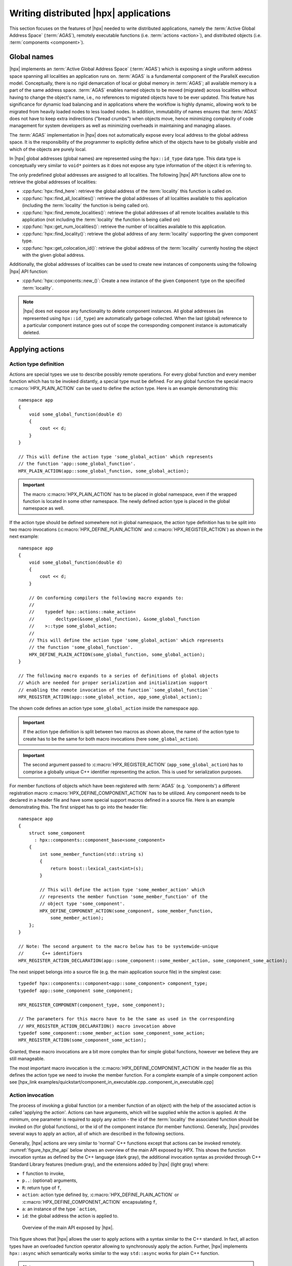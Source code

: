 ..
    Copyright (C) 2017 Antoine Tran Tan
    Copyright (C) 2007-2015 Hartmut Kaiser
    Copyright (C) 2012 Bryce Adelstein-Lelbach

    Distributed under the Boost Software License, Version 1.0. (See accompanying
    file LICENSE_1_0.txt or copy at http://www.boost.org/LICENSE_1_0.txt)

.. _writing_distributed_hpx_applications:

======================================
Writing distributed |hpx| applications
======================================

This section focuses on the features of |hpx| needed to write distributed
applications, namely the :term:`Active Global Address Space` (:term:`AGAS`),
remotely executable functions (i.e. :term:`actions <action>`), and distributed
objects (i.e. :term:`components <component>`).

.. _global_names:

Global names
============

|hpx| implements an :term:`Active Global Address Space` (:term:`AGAS`) which is
exposing a single uniform address space spanning all localities an application
runs on. :term:`AGAS` is a fundamental component of the ParalleX execution
model. Conceptually, there is no rigid demarcation of local or global memory in
:term:`AGAS`; all available memory is a part of the same address space.
:term:`AGAS` enables named objects to be moved (migrated) across localities
without having to change the object's name, i.e., no references to migrated
objects have to be ever updated. This feature has significance for dynamic load
balancing and in applications where the workflow is highly dynamic, allowing
work to be migrated from heavily loaded nodes to less loaded nodes. In addition,
immutability of names ensures that :term:`AGAS` does not have to keep extra
indirections ("bread crumbs") when objects move, hence minimizing complexity of
code management for system developers as well as minimizing overheads in
maintaining and managing aliases.

The :term:`AGAS` implementation in |hpx| does not automatically expose every
local address to the global address space. It is the responsibility of the
programmer to explicitly define which of the objects have to be globally visible
and which of the objects are purely local.

In |hpx| global addresses (global names) are represented using the
``hpx::id_type`` data type. This data type is conceptually very similar to
``void*`` pointers as it does not expose any type information of the object it
is referring to.

The only predefined global addresses are assigned to all localities. The
following |hpx| API functions allow one to retrieve the global addresses of
localities:

* :cpp:func:`hpx::find_here`: retrieve the global address of the
  :term:`locality` this function is called on.
* :cpp:func:`hpx::find_all_localities()`: retrieve the global addresses of all
  localities available to this application (including the :term:`locality` the
  function is being called on).
* :cpp:func:`hpx::find_remote_localities()`: retrieve the global addresses of
  all remote localities available to this application (not including the
  :term:`locality` the function is being called on)
* :cpp:func:`hpx::get_num_localities()`: retrieve the number of localities
  available to this application.
* :cpp:func:`hpx::find_locality()`: retrieve the global address of any
  :term:`locality` supporting the given component type.
* :cpp:func:`hpx::get_colocation_id()`: retrieve the global address of the
  :term:`locality` currently hosting the object with the given global address.

Additionally, the global addresses of localities can be used to create new
instances of components using the following |hpx| API function:

* :cpp:func:`hpx::components::new_()`: Create a new instance of the given
  ``Component`` type on the specified :term:`locality`.

.. note::

   |hpx| does not expose any functionality to delete component instances. All
   global addresses (as represented using ``hpx::id_type``) are automatically
   garbage collected. When the last (global) reference to a particular component
   instance goes out of scope the corresponding component instance is
   automatically deleted.

.. _applying_actions:

Applying actions
================

.. _action_type_definition:

Action type definition
----------------------

Actions are special types we use to describe possibly remote operations. For
every global function and every member function which has to be invoked
distantly, a special type must be defined. For any global function the special
macro :c:macro:`HPX_PLAIN_ACTION` can be used to define the
action type. Here is an example demonstrating this::

    namespace app
    {
        void some_global_function(double d)
        {
            cout << d;
        }
    }

    // This will define the action type 'some_global_action' which represents
    // the function 'app::some_global_function'.
    HPX_PLAIN_ACTION(app::some_global_function, some_global_action);

.. important::

   The macro :c:macro:`HPX_PLAIN_ACTION` has to be placed in
   global namespace, even if the wrapped function is located in some other
   namespace. The newly defined action type is placed in the global namespace as
   well.

If the action type should be defined somewhere not in global namespace, the
action type definition has to be split into two macro invocations
(:c:macro:`HPX_DEFINE_PLAIN_ACTION` and :c:macro:`HPX_REGISTER_ACTION`) as shown
in the next example::

    namespace app
    {
        void some_global_function(double d)
        {
            cout << d;
        }

        // On conforming compilers the following macro expands to:
        //
        //    typedef hpx::actions::make_action<
        //        decltype(&some_global_function), &some_global_function
        //    >::type some_global_action;
        //
        // This will define the action type 'some_global_action' which represents
        // the function 'some_global_function'.
        HPX_DEFINE_PLAIN_ACTION(some_global_function, some_global_action);
    }

    // The following macro expands to a series of definitions of global objects
    // which are needed for proper serialization and initialization support
    // enabling the remote invocation of the function``some_global_function``
    HPX_REGISTER_ACTION(app::some_global_action, app_some_global_action);

The shown code defines an action type ``some_global_action`` inside the namespace
``app``.

.. important::

   If the action type definition is split between two macros as shown above, the
   name of the action type to create has to be the same for both macro
   invocations (here ``some_global_action``).

.. important::

   The second argument passed to :c:macro:`HPX_REGISTER_ACTION` (``app_some_global_action``) has
   to comprise a globally unique C++ identifier representing the action. This is
   used for serialization purposes.

For member functions of objects which have been registered with :term:`AGAS`
(e.g. 'components') a different registration macro
:c:macro:`HPX_DEFINE_COMPONENT_ACTION` has to be utilized. Any component needs
to be declared in a header file and have some special support macros defined in
a source file. Here is an example demonstrating this. The first snippet has to
go into the header file::

    namespace app
    {
        struct some_component
          : hpx::components::component_base<some_component>
        {
            int some_member_function(std::string s)
            {
                return boost::lexical_cast<int>(s);
            }

            // This will define the action type 'some_member_action' which
            // represents the member function 'some_member_function' of the
            // object type 'some_component'.
            HPX_DEFINE_COMPONENT_ACTION(some_component, some_member_function,
                some_member_action);
        };
    }

    // Note: The second argument to the macro below has to be systemwide-unique
    //       C++ identifiers
    HPX_REGISTER_ACTION_DECLARATION(app::some_component::some_member_action, some_component_some_action);

The next snippet belongs into a source file (e.g. the main application source
file) in the simplest case::

    typedef hpx::components::component<app::some_component> component_type;
    typedef app::some_component some_component;

    HPX_REGISTER_COMPONENT(component_type, some_component);

    // The parameters for this macro have to be the same as used in the corresponding
    // HPX_REGISTER_ACTION_DECLARATION() macro invocation above
    typedef some_component::some_member_action some_component_some_action;
    HPX_REGISTER_ACTION(some_component_some_action);

Granted, these macro invocations are a bit more complex than for simple global
functions, however we believe they are still manageable.

The most important macro invocation is the :c:macro:`HPX_DEFINE_COMPONENT_ACTION` in the header file
as this defines the action type we need to invoke the member function. For a
complete example of a simple component action see [hpx_link
examples/quickstart/component_in_executable.cpp..component_in_executable.cpp]

.. _action_invocation:

Action invocation
-----------------

The process of invoking a global function (or a member function of an object)
with the help of the associated action is called 'applying the action'. Actions
can have arguments, which will be supplied while the action is applied. At the
minimum, one parameter is required to apply any action - the id of the
:term:`locality` the associated function should be invoked on (for global
functions), or the id of the component instance (for member functions).
Generally, |hpx| provides several ways to apply an action, all of which are
described in the following sections.

Generally, |hpx| actions are very similar to 'normal' C++ functions except that
actions can be invoked remotely. :numref:`figure_hpx_the_api` below shows an
overview of the main API exposed by HPX. This shows the function invocation
syntax as defined by the C++ language (dark gray), the additional invocation
syntax as provided through C++ Standard Library features (medium gray), and the
extensions added by |hpx| (light gray) where:

* ``f`` function to invoke,
* ``p..``: (optional) arguments,
* ``R``: return type of ``f``,
* ``action``: action type defined by, :c:macro:`HPX_DEFINE_PLAIN_ACTION` or
  :c:macro:`HPX_DEFINE_COMPONENT_ACTION` encapsulating ``f``,
* ``a``: an instance of the type ```action``,
* ``id``: the global address the action is applied to.

.. _figure_hpx_the_api:

.. figure:: /_static/images/hpx_the_api.png

   Overview of the main API exposed by |hpx|.

This figure shows that |hpx| allows the user to apply actions with a syntax
similar to the C++ standard. In fact, all action types have an overloaded
function operator allowing to synchronously apply the action. Further, |hpx|
implements ``hpx::async`` which semantically works similar to the
way ``std::async`` works for plain C++ function.

.. note::

   The similarity of applying an action to conventional function invocations
   extends even further. |hpx| implements ``hpx::bind`` and ``hpx::function``
   two facilities which are semantically equivalent to the ``std::bind`` and
   ``std::function`` types as defined by the C++11 Standard. While
   ``hpx::async`` extends beyond the conventional semantics by supporting
   actions and conventional C++ functions, the |hpx| facilities ``hpx::bind``
   and ``hpx::function`` extend beyond the conventional standard facilities too.
   The |hpx| facilities not only support conventional functions, but can be used
   for actions as well.

Additionally, |hpx| exposes ``hpx::apply`` and ``hpx::async_continue`` both of
which refine and extend the standard C++ facilities.

The different ways to invoke a function in |hpx| will be explained in more
detail in the following sections.

.. _apply:

Applying an action asynchronously without any synchronization
-------------------------------------------------------------

This method ('fire and forget') will make sure the function associated with the
action is scheduled to run on the target :term:`locality`. Applying the action
does not wait for the function to start running, instead it is a fully
asynchronous operation. The following example shows how to apply the action as
defined :ref:`in the previous section <action_type_definition>` on the local
:term:`locality` (the :term:`locality` this code runs on)::

    some_global_action act;     // define an instance of some_global_action
    hpx::apply(act, hpx::find_here(), 2.0);

(the function ``hpx::find_here()`` returns the id of the local :term:`locality`,
i.e. the :term:`locality` this code executes on).

Any component member function can be invoked using the same syntactic construct.
Given that ``id`` is the global address for a component instance created
earlier, this invocation looks like::

    some_component_action act;     // define an instance of some_component_action
    hpx::apply(act, id, "42");

In this case any value returned from this action (e.g. in this case the integer
``42`` is ignored. Please look at :ref:`action_type_definition` for the code
defining the component action ``some_component_action`` used.

.. _async:

Applying an action asynchronously with synchronization
------------------------------------------------------

This method will make sure the action is scheduled to run on the target
:term:`locality`. Applying the action itself does not wait for the function to
start running or to complete, instead this is a fully asynchronous operation
similar to using ``hpx::apply`` as described above. The difference is that this
method will return an instance of a ``hpx::future<>`` encapsulating the result
of the (possibly remote) execution. The future can be used to synchronize with
the asynchronous operation. The following example shows how to apply the action
from above on the local :term:`locality`::

    some_global_action act;     // define an instance of some_global_action
    hpx::future<void> f = hpx::async(act, hpx::find_here(), 2.0);
    //
    // ... other code can be executed here
    //
    f.get();    // this will possibly wait for the asynchronous operation to 'return'

(as before, the function ``hpx::find_here()`` returns the id of the local
:term:`locality` (the :term:`locality` this code is executed on).

.. note::

   The use of a ``hpx::future<void>`` allows the current thread to synchronize
   with any remote operation not returning any value.

.. note::

   Any ``std::future<>`` returned from ``std::async()`` is required to block in
   its destructor if the value has not been set for this future yet. This is not
   true for ``hpx::future<>`` which will never block in its destructor, even if
   the value has not been returned to the future yet. We believe that
   consistency in the behavior of futures is more important than standards
   conformance in this case.

Any component member function can be invoked using the same syntactic construct.
Given that ``id`` is the global address for a component instance created
earlier, this invocation looks like::

    some_component_action act;     // define an instance of some_component_action
    hpx::future<int> f = hpx::async(act, id, "42");
    //
    // ... other code can be executed here
    //
    cout << f.get();    // this will possibly wait for the asynchronous operation to 'return' 42

.. note::

   The invocation of ``f.get()`` will return the result immediately (without
   suspending the calling thread) if the result from the asynchronous operation
   has already been returned. Otherwise, the invocation of ``f.get()`` will
   suspend the execution of the calling thread until the asynchronous operation
   returns its result.

.. _sync:

Applying an action synchronously
--------------------------------

This method will schedule the function wrapped in the specified action on the
target :term:`locality`. While the invocation appears to be synchronous (as we
will see), the calling thread will be suspended while waiting for the function
to return. Invoking a plain action (e.g. a global function) synchronously is
straightforward::

    some_global_action act;     // define an instance of some_global_action
    act(hpx::find_here(), 2.0);

While this call looks just like a normal synchronous function invocation, the
function wrapped by the action will be scheduled to run on a new thread and the
calling thread will be suspended. After the new thread has executed the wrapped
global function, the waiting thread will resume and return from the synchronous
call.

Equivalently, any action wrapping a component member function can be invoked
synchronously as follows::

    some_component_action act;     // define an instance of some_component_action
    int result = act(id, "42");

The action invocation will either schedule a new thread locally to execute the
wrapped member function (as before, ``id`` is the global address of the
component instance the member function should be invoked on), or it will send a
parcel to the remote :term:`locality` of the component causing a new thread to
be scheduled there. The calling thread will be suspended until the function
returns its result. This result will be returned from the synchronous action
invocation.

It is very important to understand that this 'synchronous' invocation syntax in
fact conceals an asynchronous function call. This is beneficial as the calling
thread is suspended while waiting for the outcome of a potentially remote
operation. The |hpx| thread scheduler will schedule other work in the meantime,
allowing the application to make further progress while the remote result is
computed. This helps overlapping computation with communication and hiding
communication latencies.

.. note::

   The syntax of applying an action is always the same, regardless whether the
   target :term:`locality` is remote to the invocation :term:`locality` or not.
   This is a very important feature of |hpx| as it frees the user from the task
   of keeping track what actions have to be applied locally and which actions
   are remote. If the target for applying an action is local, a new thread is
   automatically created and scheduled. Once this thread is scheduled and run,
   it will execute the function encapsulated by that action. If the target is
   remote, |hpx| will send a parcel to the remote :term:`locality` which
   encapsulates the action and its parameters. Once the parcel is received on
   the remote :term:`locality` |hpx| will create and schedule a new thread
   there. Once this thread runs on the remote :term:`locality`, it will execute
   the function encapsulated by the action.

.. _async_continue:

Applying an action with a continuation but without any synchronization
----------------------------------------------------------------------

This method is very similar to the method described in section :ref:`apply`. The
difference is that it allows the user to chain a sequence of asynchronous
operations, while handing the (intermediate) results from one step to the next
step in the chain. Where ``hpx::apply`` invokes a single function using 'fire
and forget' semantics, ``hpx::apply_continue`` asynchronously triggers a chain
of functions without the need for the execution flow 'to come back' to the
invocation site. Each of the asynchronous functions can be executed on a
different :term:`locality`.

.. _apply_continue:

Applying an action with a continuation and with synchronization
---------------------------------------------------------------

This method is very similar to the method described in section :ref:`async`. In
addition to what ``hpx::async`` can do, the functions ``hpx::async_continue``
takes an additional function argument. This function will be called as the
continuation of the executed action. It is expected to perform additional
operations and to make sure that a result is returned to the original invocation
site. This method chains operations asynchronously by providing a continuation
operation which is automatically executed once the first action has finished
executing.

As an example we chain two actions, where the result of the first action is
forwarded to the second action and the result of the second action is sent back
to the original invocation site::

    // first action
    std::int32_t action1(std::int32_t i)
    {
        return i+1;
    }
    HPX_PLAIN_ACTION(action1);    // defines action1_type

    // second action
    std::int32_t action2(std::int32_t i)
    {
        return i*2;
    }
    HPX_PLAIN_ACTION(action2);    // defines action2_type

    // this code invokes 'action1' above and passes along a continuation
    // function which will forward the result returned from 'action1' to
    // 'action2'.
    action1_type act1;     // define an instance of 'action1_type'
    action2_type act2;     // define an instance of 'action2_type'
    hpx::future<int> f =
        hpx::async_continue(act1, hpx::make_continuation(act2),
            hpx::find_here(), 42);
    hpx::cout << f.get() << "\n";   // will print: 86 ((42 + 1) * 2)

By default, the continuation is executed on the same :term:`locality` as
``hpx::async_continue`` is invoked from. If you want to specify the
:term:`locality` where the continuation should be executed, the code above has
to be written as::

    // this code invokes 'action1' above and passes along a continuation
    // function which will forward the result returned from 'action1' to
    // 'action2'.
    action1_type act1;     // define an instance of 'action1_type'
    action2_type act2;     // define an instance of 'action2_type'
    hpx::future<int> f =
        hpx::async_continue(act1, hpx::make_continuation(act2, hpx::find_here()),
            hpx::find_here(), 42);
    hpx::cout << f.get() << "\n";   // will print: 86 ((42 + 1) * 2)

Similarly, it is possible to chain more than 2 operations::

    action1_type act1;     // define an instance of 'action1_type'
    action2_type act2;     // define an instance of 'action2_type'
    hpx::future<int> f =
        hpx::async_continue(act1,
            hpx::make_continuation(act2, hpx::make_continuation(act1)),
            hpx::find_here(), 42);
    hpx::cout << f.get() << "\n";   // will print: 87 ((42 + 1) * 2 + 1)

The function ``hpx::make_continuation`` creates a special function object
which exposes the following prototype::

    struct continuation
    {
        template <typename Result>
        void operator()(hpx::id_type id, Result&& result) const
        {
            ...
        }
    };

where the parameters passed to the overloaded function operator ``operator()()``
are:

* the ``id`` is the global id where the final result of the asynchronous chain
  of operations should be sent to (in most cases this is the id of the
  ``hpx::future`` returned from the initial call to ``hpx::async_continue``. Any
  custom continuation function should make sure this ``id`` is forwarded to the
  last operation in the chain.
* the ``result`` is the result value of the current operation in the
  asynchronous execution chain. This value needs to be forwarded to the next
  operation.

.. note::

   All of those operations are implemented by the predefined continuation
   function object which is returned from ``hpx::make_continuation``. Any (custom)
   function object used as a continuation should conform to the same interface.

.. _action_error_handling:

Action error handling
---------------------

Like in any other asynchronous invocation scheme it is important to be able to
handle error conditions occurring while the asynchronous (and possibly remote)
operation is executed. In |hpx| all error handling is based on standard C++
exception handling. Any exception thrown during the execution of an asynchronous
operation will be transferred back to the original invocation :term:`locality`,
where it is rethrown during synchronization with the calling thread.

.. important::

   Exceptions thrown during asynchronous execution can be transferred back to
   the invoking thread only for the synchronous and the asynchronous case with
   synchronization. Like with any other unhandled exception, any exception
   thrown during the execution of an asynchronous action *without*
   synchronization will result in calling ``hpx::terminate`` causing the running
   application to exit immediately.

.. note::

   Even if error handling internally relies on exceptions, most of the API
   functions exposed by |hpx| can be used without throwing an exception. Please
   see :ref:`exceptions` for more information.

As an example, we will assume that the following remote function will be
executed::

    namespace app
    {
        void some_function_with_error(int arg)
        {
            if (arg < 0) {
                HPX_THROW_EXCEPTION(bad_parameter, "some_function_with_error",
                    "some really bad error happened");
            }
            // do something else...
        }
    }

    // This will define the action type 'some_error_action' which represents
    // the function 'app::some_function_with_error'.
    HPX_PLAIN_ACTION(app::some_function_with_error, some_error_action);

The use of :c:macro:`HPX_THROW_EXCEPTION` to report the error encapsulates the
creation of a :cpp:class:`hpx::exception` which is initialized with the error
code ``hpx::bad_parameter``. Additionally it carries the passed strings, the
information about the file name, line number, and call stack of the point the
exception was thrown from.

We invoke this action using the synchronous syntax as described before::

    // note: wrapped function will throw hpx::exception
    some_error_action act;            // define an instance of some_error_action
    try {
        act(hpx::find_here(), -3);    // exception will be rethrown from here
    }
    catch (hpx::exception const& e) {
        // prints: 'some really bad error happened: HPX(bad parameter)'
        cout << e.what();
    }

If this action is invoked asynchronously with synchronization, the exception is
propagated to the waiting thread as well and is re-thrown from the future's
function ``get()``::

    // note: wrapped function will throw hpx::exception
    some_error_action act;            // define an instance of some_error_action
    hpx::future<void> f = hpx::async(act, hpx::find_here(), -3);
    try {
        f.get();                      // exception will be rethrown from here
    }
    catch (hpx::exception const& e) {
        // prints: 'some really bad error happened: HPX(bad parameter)'
        cout << e.what();
    }

For more information about error handling please refer to the section
:ref:`exceptions`. There we also explain how to handle error conditions without
having to rely on exception.

.. _components:

Writing components
==================

A component in |hpx| is a C++ class which can be created remotely and for which
its member functions can be invoked remotely as well. The following sections
highlight how components can be defined, created, and used.

.. _components_server:

Defining components
-------------------

In order for a C++ class type to be managed remotely in |hpx|, the type must be
derived from the ``hpx::components::component_base`` template type. We
call such C++ class types 'components'.

Note that the component type itself is passed as a template argument to the base
class::

    // header file some_component.hpp

    #include <hpx/include/components.hpp>

    namespace app
    {
        // Define a new component type 'some_component'
        struct some_component
          : hpx::components::component_base<some_component>
        {
            // This member function is has to be invoked remotely
            int some_member_function(std::string const& s)
            {
                return boost::lexical_cast<int>(s);
            }

            // This will define the action type 'some_member_action' which
            // represents the member function 'some_member_function' of the
            // object type 'some_component'.
            HPX_DEFINE_COMPONENT_ACTION(some_component, some_member_function, some_member_action);
        };
    }

    // This will generate the necessary boiler-plate code for the action allowing
    // it to be invoked remotely. This declaration macro has to be placed in the
    // header file defining the component itself.
    //
    // Note: The second argument to the macro below has to be systemwide-unique
    //       C++ identifiers
    //
    HPX_REGISTER_ACTION_DECLARATION(app::some_component::some_member_action, some_component_some_action);

There is more boiler plate code which has to be placed into a source file in
order for the component to be usable. Every component type is required to have
macros placed into its source file, one for each component type and one macro
for each of the actions defined by the component type.

For instance::

    // source file some_component.cpp

    #include "some_component.hpp"

    // The following code generates all necessary boiler plate to enable the
    // remote creation of 'app::some_component' instances with 'hpx::new_<>()'
    //
    using some_component = app::some_component;
    using some_component_type = hpx::components::component<some_component>;

    // Please note that the second argument to this macro must be a
    // (system-wide) unique C++-style identifier (without any namespaces)
    //
    HPX_REGISTER_COMPONENT(some_component_type, some_component);

    // The parameters for this macro have to be the same as used in the corresponding
    // HPX_REGISTER_ACTION_DECLARATION() macro invocation in the corresponding
    // header file.
    //
    // Please note that the second argument to this macro must be a
    // (system-wide) unique C++-style identifier (without any namespaces)
    //
    HPX_REGISTER_ACTION(app::some_component::some_member_action, some_component_some_action);

.. _components_client:

Defining client side representation classes
-------------------------------------------

Often it is very convenient to define a separate type for a component which can
be used on the client side (from where the component is instantiated and used).
This step might seem as unnecessary duplicating code, however it significantly
increases the type safety of the code.

A possible implementation of such a client side representation for the component
described in the previous section could look like::

    #include <hpx/include/components.hpp>

    namespace app
    {
        // Define a client side representation type for the component type
        // 'some_component' defined in the previous section.
        //
        struct some_component_client
          : hpx::components::client_base<some_component_client, some_component>
        {
            using base_type = hpx::components::client_base<
                    some_component_client, some_component>;

            some_component_client(hpx::future<hpx::id_type> && id)
              : base_type(std::move(id))
            {}

            hpx::future<int> some_member_function(std::string const& s)
            {
                some_component::some_member_action act;
                return hpx::async(act, get_id(), s);
            }
        };
    }

A client side object stores the global id of the component instance it
represents. This global id is accessible by calling the function
``client_base<>::get_id()``. The special constructor which is provided in the
example allows to create this client side object directly using the API function
:cpp:func:`hpx::new_`.

.. _create_components:

Creating component instances
----------------------------

Instances of defined component types can be created in two different ways. If
the component to create has a defined client side representation type, then this
can be used, otherwise use the server type.

The following examples assume that ``some_component_type`` is the type of the
server side implementation of the component to create. All additional arguments
(see ``, ...`` notation below) are passed through to the corresponding
constructor calls of those objects::

    // create one instance on the given locality
    hpx::id_type here = hpx::find_here();
    hpx::future<hpx::id_type> f =
        hpx::new_<some_component_type>(here, ...);

    // create one instance using the given distribution
    // policy (here: hpx::colocating_distribution_policy)
    hpx::id_type here = hpx::find_here();
    hpx::future<hpx::id_type> f =
        hpx::new_<some_component_type>(hpx::colocated(here), ...);

    // create multiple instances on the given locality
    hpx::id_type here = find_here();
    hpx::future<std::vector<hpx::id_type>> f =
        hpx::new_<some_component_type[]>(here, num, ...);

    // create multiple instances using the given distribution
    // policy (here: hpx::binpacking_distribution_policy)
    hpx::future<std::vector<hpx::id_type>> f = hpx::new_<some_component_type[]>(
        hpx::binpacking(hpx::find_all_localities()), num, ...);

The examples below demonstrate the use of the same API functions for creating
client side representation objects (instead of just plain ids). These examples
assume that ``client_type`` is the type of the client side representation of the
component type to create. As above, all additional arguments
(see ``, ...`` notation below) are passed through to the corresponding constructor
calls of the server side implementation objects corresponding to the
``client_type``::

    // create one instance on the given locality
    hpx::id_type here = hpx::find_here();
    client_type c = hpx::new_<client_type>(here, ...);

    // create one instance using the given distribution
    // policy (here: hpx::colocating_distribution_policy)
    hpx::id_type here = hpx::find_here();
    client_type c = hpx::new_<client_type>(hpx::colocated(here), ...);

    // create multiple instances on the given locality
    hpx::id_type here = hpx::find_here();
    hpx::future<std::vector<client_type>> f =
        hpx::new_<client_type[]>(here, num, ...);

    // create multiple instances using the given distribution
    // policy (here: hpx::binpacking_distribution_policy)
    hpx::future<std::vector<client_type>> f = hpx::new_<client_type[]>(
        hpx::binpacking(hpx::find_all_localities()), num, ...);

.. _use_components:

Using component instances
-------------------------

.. _containers:

Segmented containers
====================

In parallel programming, there is now a plethora of solutions aimed at
implementing "partially contiguous" or segmented data structures, whether on
shared memory systems or distributed memory systems. |hpx| implements such
structures by drawing inspiration from Standard C++ containers.

.. _parallel_containers:

Using segmented containers
--------------------------

A segmented container is a template class that is described in the namespace
``hpx``. All segmented containers are very similar semantically to their
sequential counterpart (defined in ``namespace std`` but with an additional
template parameter named ``DistPolicy``). The distribution policy is an optional
parameter that is passed last to the segmented container constructor (after the
container size when no default value is given, after the default value if not).
The distribution policy describes the manner in which a container is segmented
and the placement of each segment among the available runtime localities.

However, only a part of the ``std`` container member functions were
reimplemented:

* ``(constructor)``, ``(destructor)``, ``operator=``
* ``operator[]``
* ``begin``, ``cbegin``, ``end``, ``cend``
* ``size``

An example of how to use the ``partitioned_vector`` container would be::

    #include <hpx/include/partitioned_vector.hpp>

    // The following code generates all necessary boiler plate to enable the
    // remote creation of 'partitioned_vector' segments
    //
    HPX_REGISTER_PARTITIONED_VECTOR(double);

    // By default, the number of segments is equal to the current number of
    // localities
    //
    hpx::partitioned_vector<double> va(50);
    hpx::partitioned_vector<double> vb(50, 0.0);

An example of how to use the ``partitioned_vector`` container
with distribution policies would be::

    #include <hpx/include/partitioned_vector.hpp>
    #include <hpx/runtime/find_localities.hpp>

    // The following code generates all necessary boiler plate to enable the
    // remote creation of 'partitioned_vector' segments
    //
    HPX_REGISTER_PARTITIONED_VECTOR(double);

    std::size_t num_segments = 10;
    std::vector<hpx::id_type> locs = hpx::find_all_localities()

    auto layout =
            hpx::container_layout( num_segments, locs );

    // The number of segments is 10 and those segments are spread across the
    // localities collected in the variable locs in a Round-Robin manner
    //
    hpx::partitioned_vector<double> va(50, layout);
    hpx::partitioned_vector<double> vb(50, 0.0, layout);

By definition, a segmented container must be accessible from any thread although
its construction is synchronous only for the thread who has called its
constructor. To overcome this problem, it is possible to assign a symbolic name
to the segmented container::

    #include <hpx/include/partitioned_vector.hpp>

    // The following code generates all necessary boiler plate to enable the
    // remote creation of 'partitioned_vector' segments
    //
    HPX_REGISTER_PARTITIONED_VECTOR(double);

    hpx::future<void> fserver = hpx::async(
      [](){
        hpx::partitioned_vector<double> v(50);

        // Register the 'partitioned_vector' with the name "some_name"
        //
        v.register_as("some_name");

        /* Do some code  */
      });

    hpx::future<void> fclient =
      hpx::async(
        [](){
          // Naked 'partitioned_vector'
          //
          hpx::partitioned_vector<double> v;

          // Now the variable v points to the same 'partitioned_vector' that has
          // been registered with the name "some_name"
          //
          v.connect_to("some_name");

          /* Do some code  */
        });

Segmented containers
....................

|hpx| provides the following segmented containers:

.. list-table:: Sequence containers

   * * Name
     * Description
     * In header
     * Class page at cppreference.com
   * * ``hpx::partitioned_vector``
     * Dynamic segmented contiguous array.
     * ``<hpx/include/partitioned_vector.hpp>``
     * :cppreference-container:`vector`

.. list-table:: Unordered associative containers

   * * Name
     * Description
     * In header
     * Class page at cppreference.com
   * * ``hpx::unordered_map``
     * Segmented collection of key-value pairs, hashed by keys, keys are unique.
     * ``<hpx/include/unordered_map.hpp>``
     * :cppreference-container:`unordered_map`

.. _segmented_iterators:

Segmented iterators and segmented iterator traits
-------------------------------------------------

The basic iterator used in the STL library is only suitable for one-dimensional
structures. The iterators we use in |hpx| must adapt to the segmented format of
our containers. Our iterators are then able to know when incrementing themselves
if the next element of type ``T`` is in the same data segment or in another
segment. In this second case, the iterator will automatically point to the
beginning of the next segment.

.. note::

   Note that the dereference operation ``operator *`` does not directly return a
   reference of type ``T&`` but an intermediate object wrapping this reference.
   When this object is used as an l-value, a remote write operation is
   performed; When this object is used as an r-value, implicit conversion to
   ``T`` type will take care of performing remote read operation.

It is sometimes useful not only to iterate element by element, but also segment
by segment, or simply get a local iterator in order to avoid additional
construction costs at each deferencing operations. To mitigate this need, the
:cpp:class:`hpx::traits::segmented_iterator_traits` are used.

With ``segmented_iterator_traits`` users can uniformly get the iterators
which specifically iterates over segments (by providing a segmented iterator
as a parameter), or get the local begin/end iterators of the nearest
local segment (by providing a per-segment iterator as a parameter)::

    #include <hpx/include/partitioned_vector.hpp>

    // The following code generates all necessary boiler plate to enable the
    // remote creation of 'partitioned_vector' segments
    //
    HPX_REGISTER_PARTITIONED_VECTOR(double);

    using iterator = hpx::partitioned_vector<T>::iterator;
    using traits   = hpx::traits::segmented_iterator_traits<iterator>;

    hpx::partitioned_vector<T> v;
    std::size_t count = 0;

    auto seg_begin = traits::segment(v.begin());
    auto seg_end   = traits::segment(v.end());

    // Iterate over segments
    for (auto seg_it = seg_begin; seg_it != seg_end; ++seg_it)
    {
        auto loc_begin = traits::begin(seg_it)
        auto loc_end   = traits::end(seg_it);

        // Iterate over elements inside segments
        for (auto lit = loc_begin; lit != loc_end; ++lit, ++count)
        {
            *lit = count;
        }
    }

Which is equivalent to::

    hpx::partitioned_vector<T> v;
    std::size_t count = 0;

    auto begin = v.begin();
    auto end   = v.end();

    for (auto it = begin; it != end; ++it, ++count)
    {
        *it = count;
    }

.. _partitioned_vector_views:

Using views
-----------

The use of multidimensional arrays is quite common in the numerical field
whether to perform dense matrix operations or to process images. It exist many
libraries which implement such object classes overloading their basic operators
(e.g.``+``, ``-``, ``*``, ``()``, etc.). However, such operation becomes more
delicate when the underlying data layout is segmented or when it is mandatory to
use optimized linear algebra subroutines (i.e. BLAS subroutines).

Our solution is thus to relax the level of abstraction by allowing the user to
work not directly on n-dimensionnal data, but on "n-dimensionnal collections of
1-D arrays". The use of well-accepted techniques on contiguous data is thus
preserved at the segment level, and the composability of the segments is made
possible thanks to multidimensional array-inspired access mode.

.. _spmd_block:

Preface: Why SPMD?
..................

Although |hpx| refutes by design this programming model, the :term:`locality`
plays a dominant role when it comes to implement vectorized code. To maximize
local computations and avoid unneeded data transfers, a parallel section (or
Single Programming Multiple Data section) is required. Because the use of global
variables is prohibited, this parallel section is created via the RAII idiom.

To define a parallel section, simply write an action taking a ``spmd_block``
variable as a first parameter::

    #include <hpx/lcos/spmd_block.hpp>

    void bulk_function(hpx::lcos::spmd_block block /* , arg0, arg1, ... */)
    {
        // Parallel section

        /* Do some code */
    }
    HPX_PLAIN_ACTION(bulk_function, bulk_action);

.. note::

   In the following paragraphs, we will use the term "image" several times. An
   image is defined as a lightweight process whose entry point is a function
   provided by the user. It's an "image of the function".

The ``spmd_block`` class contains the following methods:

* [def Team information] ``get_num_images``, ``this_image``, ``images_per_locality``
* [def Control statements] ``sync_all``, ``sync_images``

Here is a sample code summarizing the features offered by the ``spmd_block``
class::

    #include <hpx/lcos/spmd_block.hpp>

    void bulk_function(hpx::lcos::spmd_block block /* , arg0, arg1, ... */)
    {
        std::size_t num_images = block.get_num_images();
        std::size_t this_image = block.this_image();
        std::size_t images_per_locality = block.images_per_locality();

        /* Do some code */

        // Synchronize all images in the team
        block.sync_all();

        /* Do some code */

        // Synchronize image 0 and image 1
        block.sync_images(0,1);

        /* Do some code */

        std::vector<std::size_t> vec_images = {2,3,4};

        // Synchronize images 2, 3 and 4
        block.sync_images(vec_images);

        // Alternative call to synchronize images 2, 3 and 4
        block.sync_images(vec_images.begin(), vec_images.end());

        /* Do some code */

        // Non-blocking version of sync_all()
        hpx::future<void> event =
            block.sync_all(hpx::launch::async);

        // Callback waiting for 'event' to be ready before being scheduled
        hpx::future<void> cb =
            event.then(
              [](hpx::future<void>)
              {

                /* Do some code */

              });

        // Finally wait for the execution tree to be finished
        cb.get();
    }
    HPX_PLAIN_ACTION(bulk_test_function, bulk_test_action);

Then, in order to invoke the parallel section, call the function
``define_spmd_block`` specifying an arbitrary symbolic name and indicating the
number of images per :term:`locality` to create::

    void bulk_function(hpx::lcos::spmd_block block, /* , arg0, arg1, ... */)
    {

    }
    HPX_PLAIN_ACTION(bulk_test_function, bulk_test_action);

    int main()
    {
        /* std::size_t arg0, arg1, ...; */

        bulk_action act;
        std::size_t images_per_locality = 4;

        // Instanciate the parallel section
        hpx::lcos::define_spmd_block(
            "some_name", images_per_locality, std::move(act) /*, arg0, arg1, ... */);

        return 0;
    }

.. note::

   In principle, the user should never call the ``spmd_block`` constructor. The
   ``define_spmd_block`` function is responsible of instantiating ``spmd_block``
   objects and broadcasting them to each created image.

.. _spmd_views:

SPMD multidimensional views
...........................

Some classes are defined as "container views" when the purpose is to observe
and/or modify the values of a container using another perspective than the one
that characterizes the container. For example, the values of an ``std::vector``
object can be accessed via the expression ``[i]``. Container views can be used,
for example, when it is desired for those values to be "viewed" as a 2D matrix
that would have been flattened in a ``std::vector``. The values would be
possibly accessible via the expression ``vv(i,j)`` which would call internally
the expression ``v[k]``.

By default, the ``partitioned_vector`` class integrates 1-D views of its segments::

    #include <hpx/include/partitioned_vector.hpp>

    // The following code generates all necessary boiler plate to enable the
    // remote creation of 'partitioned_vector' segments
    //
    HPX_REGISTER_PARTITIONED_VECTOR(double);

    using iterator = hpx::partitioned_vector<double>::iterator;
    using traits   = hpx::traits::segmented_iterator_traits<iterator>;

    hpx::partitioned_vector<double> v;

    // Create a 1-D view of the vector of segments
    auto vv = traits::segment(v.begin());

    // Access segment i
    std::vector<double> v = vv[i];

Our views are called "multidimensional" in the sense that they generalize to N
dimensions the purpose of ``segmented_iterator_traits::segment()`` in the 1-D
case. Note that in a parallel section, the 2-D expression ``a(i,j) = b(i,j)`` is
quite confusing because without convention, each of the images invoked will race
to execute the statement. For this reason, our views are not only
multidimensional but also "spmd-aware".

.. note::

   SPMD-awareness: The convention is simple. If an assignment statement contains
   a view subscript as an l-value, it is only and only the image holding the
   r-value who is evaluating the statement. (In MPI sense, it is called a Put
   operation).

.. _subscripts:

Subscript-based operations
,,,,,,,,,,,,,,,,,,,,,,,,,,

Here are some examples of using subscripts in the 2-D view case::

    #include <hpx/components/containers/partitioned_vector/partitioned_vector_view.hpp>
    #include <hpx/include/partitioned_vector.hpp>

    // The following code generates all necessary boiler plate to enable the
    // remote creation of 'partitioned_vector' segments
    //
    HPX_REGISTER_PARTITIONED_VECTOR(double);

    using Vec = hpx::partitioned_vector<double>;
    using View_2D = hpx::partitioned_vector_view<double,2>;

    /* Do some code */

    Vec v;

    // Parallel section (suppose 'block' an spmd_block instance)
    {
        std::size_t height, width;

        // Instanciate the view
        View_2D vv(block, v.begin(), v.end(), {height,width});

        // The l-value is a view subscript, the image that owns vv(1,0)
        // evaluates the assignment.
        vv(0,1) = vv(1,0);

        // The l-value is a view subscript, the image that owns the r-value
        // (result of expression 'std::vector<double>(4,1.0)') evaluates the
        // assignment : oops! race between all participating images.
        vv(2,3) = std::vector<double>(4,1.0);
    }

.. _view_iterators:

Iterator-based operations
,,,,,,,,,,,,,,,,,,,,,,,,,

Here are some examples of using iterators in the 3-D view case::

    #include <hpx/components/containers/partitioned_vector/partitioned_vector_view.hpp>
    #include <hpx/include/partitioned_vector.hpp>

    // The following code generates all necessary boiler plate to enable the
    // remote creation of 'partitioned_vector' segments
    //
    HPX_REGISTER_PARTITIONED_VECTOR(int);

    using Vec = hpx::partitioned_vector<int>;
    using View_3D = hpx::partitioned_vector_view<int,3>;

    /* Do some code */

    Vec v1, v2;

    // Parallel section (suppose 'block' an spmd_block instance)
    {
        std::size_t sixe_x, size_y, size_z;

        // Instanciate the views
        View_3D vv1(block, v1.begin(), v1.end(), {sixe_x,size_y,size_z});
        View_3D vv2(block, v2.begin(), v2.end(), {sixe_x,size_y,size_z});

        // Save previous segments covered by vv1 into segments covered by vv2
        auto vv2_it = vv2.begin();
        auto vv1_it = vv1.cbegin();

        for(; vv2_it != vv2.end(); vv2_it++, vv1_it++)
        {
            // It's a Put operation
            *vv2_it = *vv1_it;
        }

        // Ensure that all images have performed their Put operations
        block.sync_all();

        // Ensure that only one image is putting updated data into the different
        // segments covered by vv1
        if(block.this_image() == 0)
        {
            int idx = 0;

            // Update all the segments covered by vv1
            for(auto i = vv1.begin(); i != vv1.end(); i++)
            {
                // It's a Put operation
                *i = std::vector<float>(elt_size,idx++);
            }
        }
    }

Here is an example that shows how to iterate only over segments
owned by the current image::

    #include <hpx/components/containers/partitioned_vector/partitioned_vector_view.hpp>
    #include <hpx/components/containers/partitioned_vector/partitioned_vector_local_view.hpp>
    #include <hpx/include/partitioned_vector.hpp>

    // The following code generates all necessary boiler plate to enable the
    // remote creation of 'partitioned_vector' segments
    //
    HPX_REGISTER_PARTITIONED_VECTOR(float);

    using Vec = hpx::partitioned_vector<float>;
    using View_1D = hpx::partitioned_vector_view<float,1>;

    /* Do some code */

    Vec v;

    // Parallel section (suppose 'block' an spmd_block instance)
    {
        std::size_t num_segments;

        // Instanciate the view
        View_1D vv(block, v.begin(), v.end(), {num_segments});

        // Instanciate the local view from the view
        auto local_vv = hpx::local_view(vv);

        for ( auto i = localvv.begin(); i != localvv.end(); i++ )
        {
            std::vector<float> & segment = *i;

            /* Do some code */
        }

    }

.. _sub_views:

Instanciating sub-views
,,,,,,,,,,,,,,,,,,,,,,,

It is possible to construct views from other views: we call it sub-views. The
constraint nevertheless for the subviews is to retain the dimension and the
value type of the input view. Here is an example showing how to create a
sub-view::

    #include <hpx/components/containers/partitioned_vector/partitioned_vector_view.hpp>
    #include <hpx/include/partitioned_vector.hpp>

    // The following code generates all necessary boiler plate to enable the
    // remote creation of 'partitioned_vector' segments
    //
    HPX_REGISTER_PARTITIONED_VECTOR(float);

    using Vec = hpx::partitioned_vector<float>;
    using View_2D = hpx::partitioned_vector_view<float,2>;

    /* Do some code */

    Vec v;

    // Parallel section (suppose 'block' an spmd_block instance)
    {
        std::size_t N = 20;
        std::size_t tilesize = 5;

        // Instanciate the view
        View_2D vv(block, v.begin(), v.end(), {N,N});

        // Instanciate the subview
        View_2D svv(
            block,&vv(tilesize,0),&vv(2*tilesize-1,tilesize-1),{tilesize,tilesize},{N,N});

        if(block.this_image() == 0)
        {
            // Equivalent to 'vv(tilesize,0) = 2.0f'
            svv(0,0) = 2.0f;

            // Equivalent to 'vv(2*tilesize-1,tilesize-1) = 3.0f'
            svv(tilesize-1,tilesize-1) = 3.0f;
        }

    }

.. note::

   The last parameter of the subview constructor is the size of the original
   view. If one would like to create a subview of the subview and so on, this
   parameter should stay unchanged. ``{N,N}`` for the above example).

C++ co-arrays
-------------

Fortran has extended its scalar element indexing approach to reference each
segment of a distributed array. In this extension, a segment is attributed a
?co-index? and lives in a specific :term:`locality`. A co-index provides the
application with enough information to retrieve the corresponding data
reference. In C++, containers present themselves as a ?smarter? alternative of
Fortran arrays but there are still no corresponding standardized features
similar to the Fortran co-indexing approach. We present here an implementation
of such features in |hpx|.

Preface: co-array, a segmented container tied to a SPMD multidimensional views
..............................................................................

As mentioned before, a co-array is a distributed array whose segments are
accessible through an array-inspired access mode. We have previously seen that
it is possible to reproduce such access mode using the concept of views.
Nevertheless, the user must pre-create a segmented container to instanciate this
view. We illustrate below how a single constructor call can perform those two
operations::

    #include <hpx/components/containers/coarray/coarray.hpp>
    #include <hpx/lcos/spmd_block.hpp>

    // The following code generates all necessary boiler plate to enable the
    // co-creation of 'coarray'
    //
    HPX_REGISTER_COARRAY(double);

    // Parallel section (suppose 'block' an spmd_block instance)
    {
        using hpx::container::placeholders::_;

        std::size_t height=32, width=4, segment_size=10;

        hpx::coarray<double,3> a(block, "a", {height,width,_}, segment_size);

        /* Do some code */
    }

Unlike segmented containers, a co-array object can only be instantiated within a
parallel section. Here is the description of the parameters to provide to the
coarray constructor:

.. list-table:: Parameters of coarray constructor

   * * Parameter
     * Description
   * * ``block``
     * Reference to a ``spmd_block`` object
   * * ``"a"``
     * Symbolic name of type ``std::string``
   * * ``{height,width,_}``
     * Dimensions of the ``coarray`` object
   * * ``segment_size``
     * Size of a co-indexed element (i.e. size of the object referenced by the
       expression ``a(i,j,k)``)

Note that the "last dimension size" cannot be set by the user. It only accepts
the constexpr variable ``hpx::container::placeholders::_``. This size, which is
considered private, is equal to the number of current images (value returned by
``block.get_num_images()``).

.. note::

   An important constraint to remember about coarray objects is that all
   segments sharing the same "last dimension index" are located in the same
   image.

Using co-arrays
...............

The member functions owned by the ``coarray`` objects are exactly the same as
those of spmd multidimensional views. These are::

* Subscript-based operations
* Iterator-based operations

However, one additional functionality is provided. Knowing that the element
``a(i,j,k)`` is in the memory of the ``k``\ th image, the use of local subscripts
is possible.

.. note::

   For spmd multidimensional views, subscripts are only global as it still
   involves potential remote data transfers.

Here is an example of using local subscripts::

    #include <hpx/components/containers/coarray/coarray.hpp>
    #include <hpx/lcos/spmd_block.hpp>

    // The following code generates all necessary boiler plate to enable the
    // co-creation of 'coarray'
    //
    HPX_REGISTER_COARRAY(double);

    // Parallel section (suppose 'block' an spmd_block instance)
    {
        using hpx::container::placeholders::_;

        std::size_t height=32, width=4, segment_size=10;

        hpx::coarray<double,3> a(block, "a", {height,width,_}, segment_size);

        double idx = block.this_image()*height*width;

        for (std::size_t j = 0; j<width; j++)
        for (std::size_t i = 0; i<height; i++)
        {
            // Local write operation performed via the use of local subscript
            a(i,j,_) = std::vector<double>(elt_size,idx);
            idx++;
        }

        block.sync_all();
    }

.. note::

   When the "last dimension index" of a subscript is equal to
   ``hpx::container::placeholders::_``, local subscript (and not global
   subscript) is used. It is equivalent to a global subscript used with a "last
   dimension index" equal to the value returned by ``block.this_image()``.
